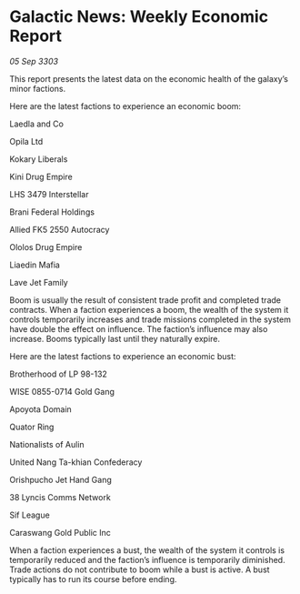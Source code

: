 * Galactic News: Weekly Economic Report

/05 Sep 3303/

This report presents the latest data on the economic health of the galaxy’s minor factions. 

Here are the latest factions to experience an economic boom: 

Laedla and Co 

Opila Ltd 

Kokary Liberals 

Kini Drug Empire 

LHS 3479 Interstellar 

Brani Federal Holdings 

Allied FK5 2550 Autocracy 

Ololos Drug Empire 

Liaedin Mafia 

Lave Jet Family 

Boom is usually the result of consistent trade profit and completed trade contracts. When a faction experiences a boom, the wealth of the system it controls temporarily increases and trade missions completed in the system have double the effect on influence. The faction’s influence may also increase. Booms typically last until they naturally expire. 

Here are the latest factions to experience an economic bust: 

Brotherhood of LP 98-132 

WISE 0855-0714 Gold Gang 

Apoyota Domain 

Quator Ring 

Nationalists of Aulin 

United Nang Ta-khian Confederacy 

Orishpucho Jet Hand Gang 

38 Lyncis Comms Network 

Sif League 

Caraswang Gold Public Inc 

When a faction experiences a bust, the wealth of the system it controls is temporarily reduced and the faction’s influence is temporarily diminished. Trade actions do not contribute to boom while a bust is active. A bust typically has to run its course before ending.